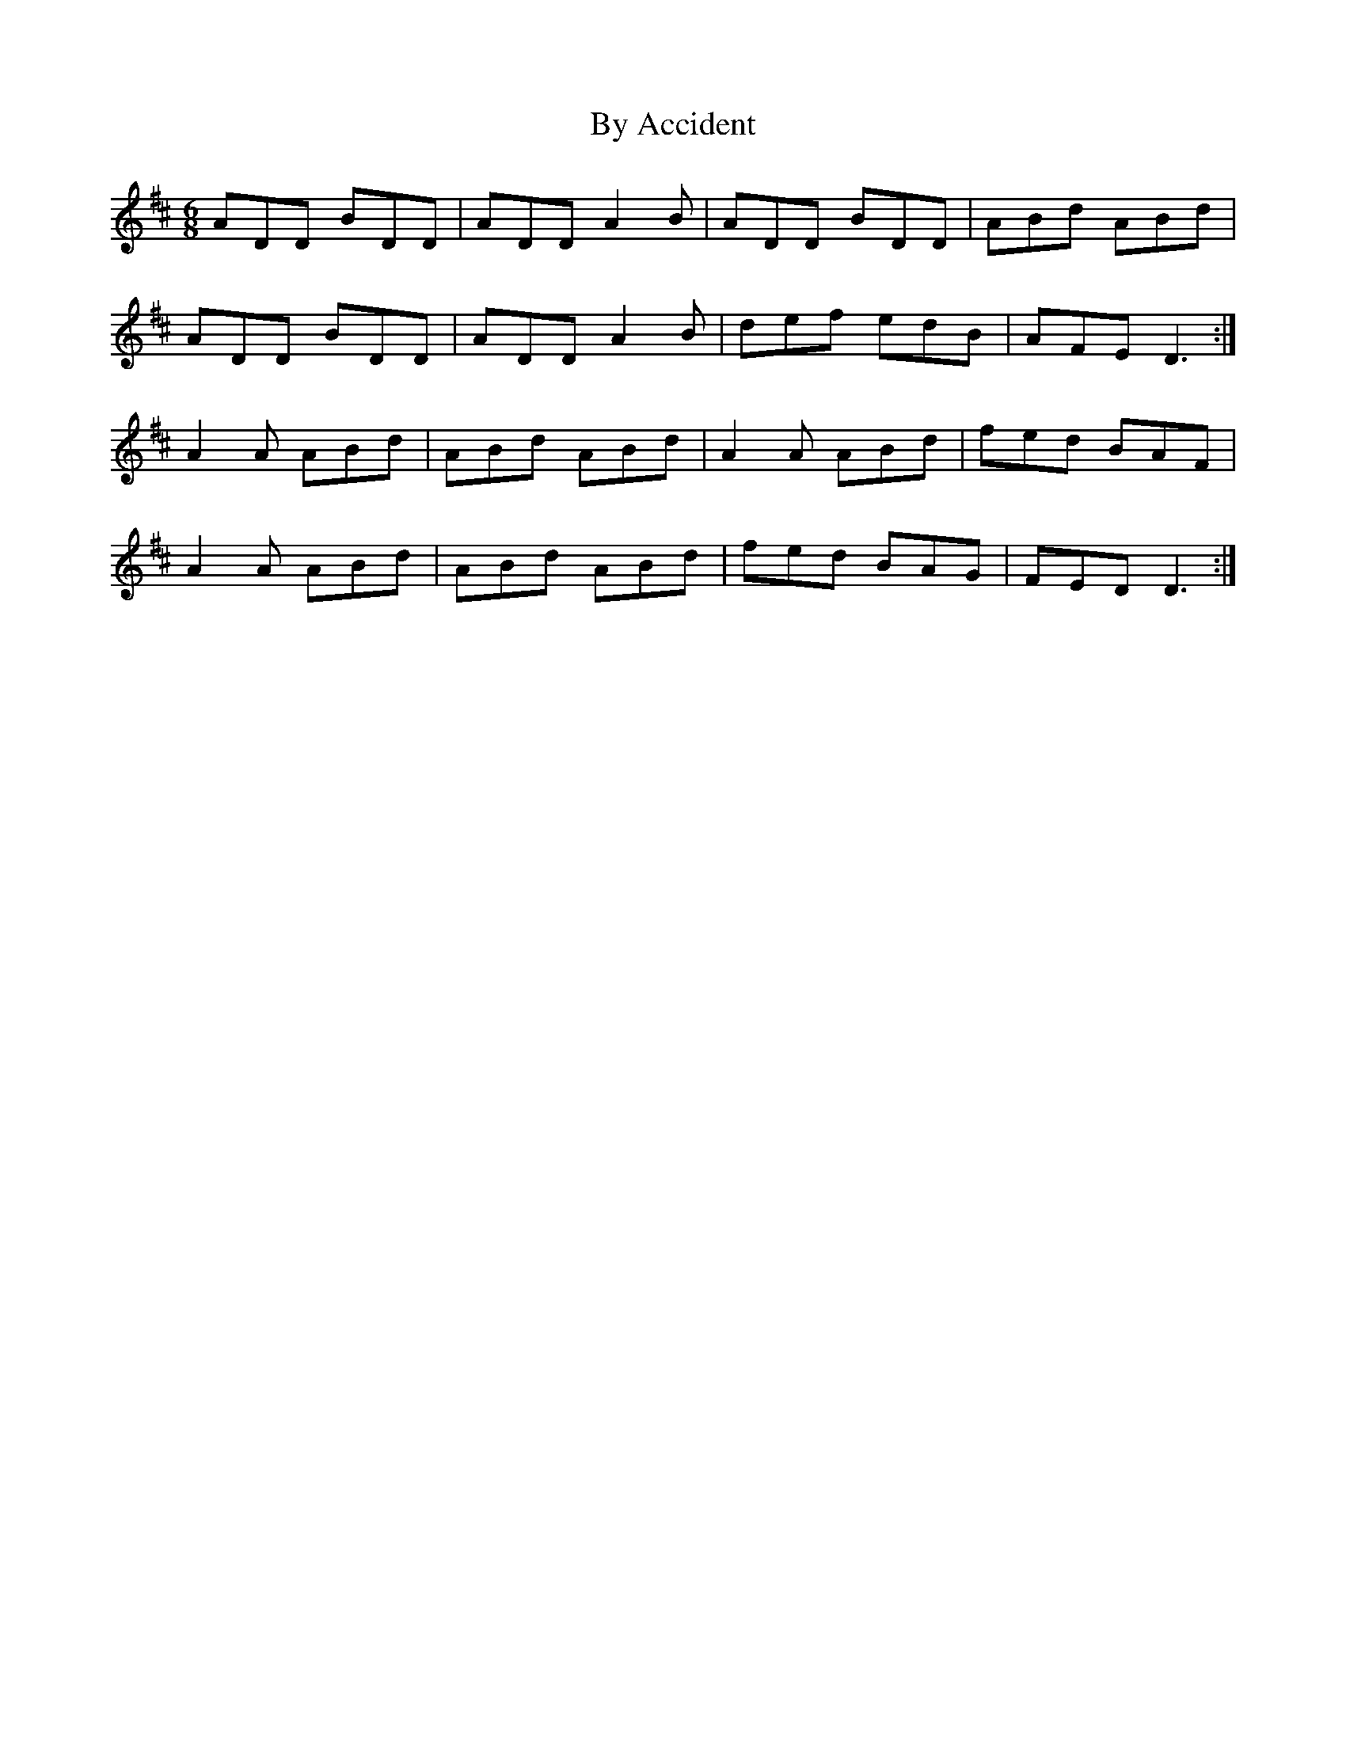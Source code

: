 X: 5664
T: By Accident
R: jig
M: 6/8
K: Dmajor
ADD BDD|ADD A2 B|ADD BDD|ABd ABd|
ADD BDD|ADD A2 B|def edB|AFE D3:|
A2 A ABd|ABd ABd|A2 A ABd|fed BAF|
A2 A ABd|ABd ABd|fed BAG|FED D3:|

